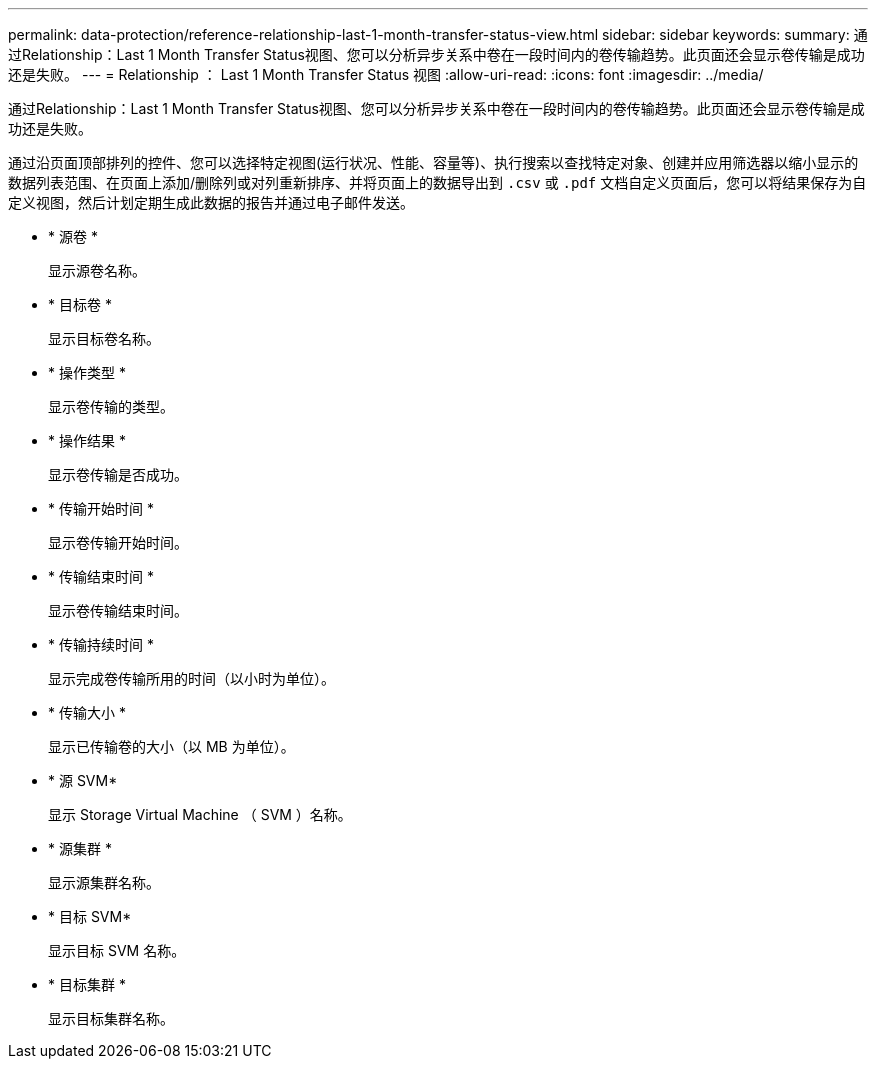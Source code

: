 ---
permalink: data-protection/reference-relationship-last-1-month-transfer-status-view.html 
sidebar: sidebar 
keywords:  
summary: 通过Relationship：Last 1 Month Transfer Status视图、您可以分析异步关系中卷在一段时间内的卷传输趋势。此页面还会显示卷传输是成功还是失败。 
---
= Relationship ： Last 1 Month Transfer Status 视图
:allow-uri-read: 
:icons: font
:imagesdir: ../media/


[role="lead"]
通过Relationship：Last 1 Month Transfer Status视图、您可以分析异步关系中卷在一段时间内的卷传输趋势。此页面还会显示卷传输是成功还是失败。

通过沿页面顶部排列的控件、您可以选择特定视图(运行状况、性能、容量等)、执行搜索以查找特定对象、创建并应用筛选器以缩小显示的数据列表范围、在页面上添加/删除列或对列重新排序、并将页面上的数据导出到 `.csv` 或 `.pdf` 文档自定义页面后，您可以将结果保存为自定义视图，然后计划定期生成此数据的报告并通过电子邮件发送。

* * 源卷 *
+
显示源卷名称。

* * 目标卷 *
+
显示目标卷名称。

* * 操作类型 *
+
显示卷传输的类型。

* * 操作结果 *
+
显示卷传输是否成功。

* * 传输开始时间 *
+
显示卷传输开始时间。

* * 传输结束时间 *
+
显示卷传输结束时间。

* * 传输持续时间 *
+
显示完成卷传输所用的时间（以小时为单位）。

* * 传输大小 *
+
显示已传输卷的大小（以 MB 为单位）。

* * 源 SVM*
+
显示 Storage Virtual Machine （ SVM ）名称。

* * 源集群 *
+
显示源集群名称。

* * 目标 SVM*
+
显示目标 SVM 名称。

* * 目标集群 *
+
显示目标集群名称。


